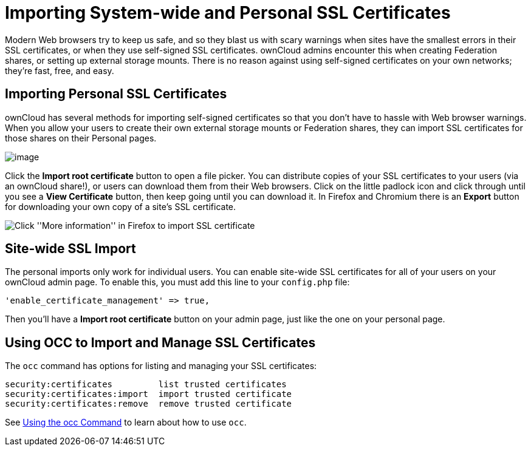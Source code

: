 = Importing System-wide and Personal SSL Certificates

Modern Web browsers try to keep us safe, and so they blast us with scary
warnings when sites have the smallest errors in their SSL certificates,
or when they use self-signed SSL certificates. ownCloud admins encounter
this when creating Federation shares, or setting up external storage
mounts. There is no reason against using self-signed certificates on
your own networks; they’re fast, free, and easy.

[[importing-personal-ssl-certificates]]
Importing Personal SSL Certificates
-----------------------------------

ownCloud has several methods for importing self-signed certificates so
that you don’t have to hassle with Web browser warnings. When you allow
your users to create their own external storage mounts or Federation
shares, they can import SSL certificates for those shares on their
Personal pages.

image:/owncloud-docs/_images/configuration/server/import-ssl-cert-1.png[image]

Click the *Import root certificate* button to open a file picker. You
can distribute copies of your SSL certificates to your users (via an
ownCloud share!), or users can download them from their Web browsers.
Click on the little padlock icon and click through until you see a *View
Certificate* button, then keep going until you can download it. In
Firefox and Chromium there is an *Export* button for downloading your
own copy of a site’s SSL certificate.

image:/owncloud-docs/_images/configuration/server/import-ssl-cert-2.png[Click ''More information'' in Firefox to import SSL certificate]

[[site-wide-ssl-import]]
Site-wide SSL Import
--------------------

The personal imports only work for individual users. You can enable
site-wide SSL certificates for all of your users on your ownCloud admin
page. To enable this, you must add this line to your `config.php` file:

....
'enable_certificate_management' => true,
....

Then you’ll have a *Import root certificate* button on your admin page,
just like the one on your personal page.

[[using-occ-to-import-and-manage-ssl-certificates]]
Using OCC to Import and Manage SSL Certificates
-----------------------------------------------

The `occ` command has options for listing and managing your SSL
certificates:

....
security:certificates         list trusted certificates
security:certificates:import  import trusted certificate
security:certificates:remove  remove trusted certificate
....

See xref:configuration/server/occ_command.adoc[Using the occ Command] to learn about how to use `occ`.
